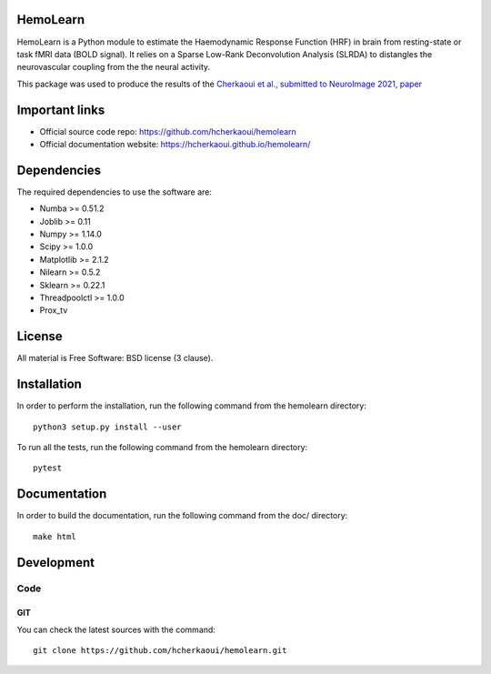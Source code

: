 .. -*- mode: rst -*-

|Python36|_ |Travis|_ |Codecov|_


.. |Python36| image:: https://img.shields.io/badge/python-3.6-blue.svg
.. _Python36: https://badge.fury.io/py/scikit-learn

.. |Travis| image:: https://travis-ci.com/hcherkaoui/hemolearn.svg?branch=master
.. _Travis: https://travis-ci.com/hcherkaoui/hemolearn


.. |Codecov| image:: https://codecov.io/gh/hcherkaoui/hemolearn/branch/master/graph/badge.svg
.. _Codecov: https://codecov.io/gh/hcherkaoui/hemolearn


.. image:: https://i.ibb.co/71j06FR/hemolearn-logo.png


HemoLearn
=========

HemoLearn is a Python module to estimate the Haemodynamic Response Function (HRF)
in brain from resting-state or task fMRI data (BOLD signal). It relies on a
Sparse Low-Rank Deconvolution Analysis (SLRDA) to distangles the
neurovascular coupling from the the neural activity.

This package was used to produce the results of the `Cherkaoui et al., submitted to NeuroImage 2021, paper <https://hal.archives-ouvertes.fr/hal-03005584/file/paper.pdf>`_

Important links
===============

- Official source code repo: https://github.com/hcherkaoui/hemolearn
- Official documentation website: https://hcherkaoui.github.io/hemolearn/

Dependencies
============

The required dependencies to use the software are:

* Numba >= 0.51.2
* Joblib >= 0.11
* Numpy >= 1.14.0
* Scipy >= 1.0.0
* Matplotlib >= 2.1.2
* Nilearn >= 0.5.2
* Sklearn >= 0.22.1
* Threadpoolctl >= 1.0.0
* Prox_tv

License
=======

All material is Free Software: BSD license (3 clause).

Installation
============

In order to perform the installation, run the following command from the hemolearn directory::

    python3 setup.py install --user

To run all the tests, run the following command from the hemolearn directory::

    pytest

Documentation
=============

In order to build the documentation, run the following command from the doc/ directory::

    make html

Development
===========

Code
----

GIT
~~~

You can check the latest sources with the command::

    git clone https://github.com/hcherkaoui/hemolearn.git

